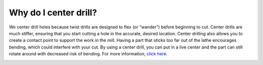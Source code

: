 Why do I center drill?
========================
We center drill holes because twist drills are designed to flex (or “wander”) before beginning to cut. Center drills are much stiffer, ensuring that you start cutting a hole in the accurate, desired location. Center drilling also allows you to create a contact point to support the work in the mill. Having a part that sticks too far out of the lathe encourages bending, which could interfere with your cut. By using a center drill, you can put in a live center and the part can still rotate around with decreased risk of bending.
For more information, `click here. <https://youtu.be/w46cnvjIJzA?t=192>`_ 

.. image:: https://user-images.githubusercontent.com/104646709/170153106-aee6e9f9-26b6-4906-a8b7-d443db0ee05a.png
